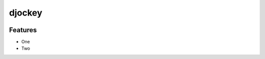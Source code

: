 ##########
djockey
##########
.. image:: https://travis-ci.org/pitrafa/djockey.svg?branch=master
    :target: http://travis-ci.org/pitrafa/djockey


********
Features
********

* One
* Two